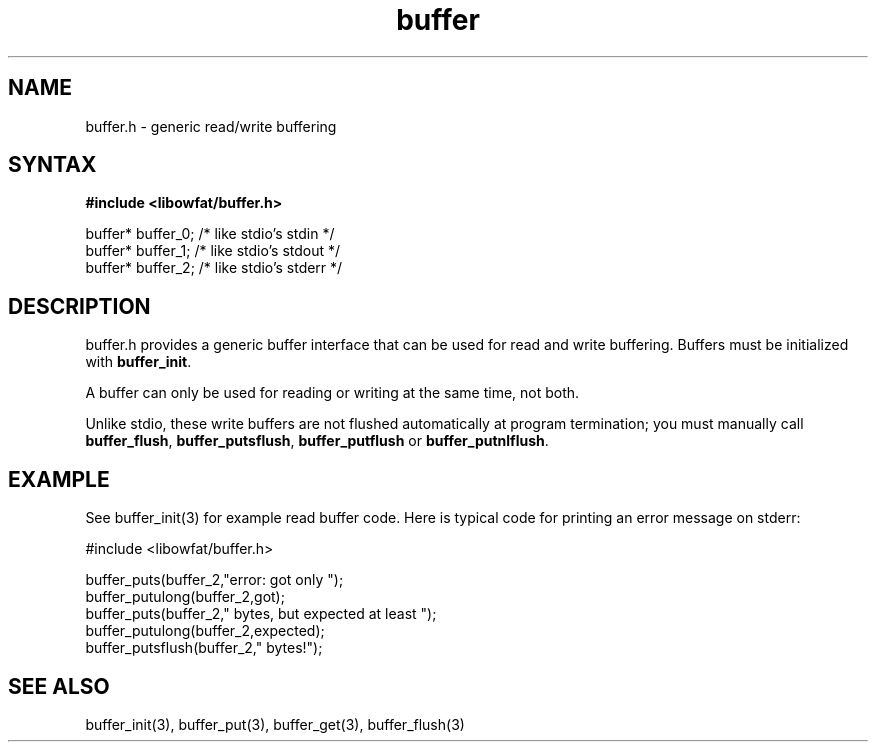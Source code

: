 .TH buffer 3
.SH NAME
buffer.h \- generic read/write buffering
.SH SYNTAX
.B #include <libowfat/buffer.h>

  buffer* buffer_0;   /* like stdio's stdin */
  buffer* buffer_1;   /* like stdio's stdout */
  buffer* buffer_2;   /* like stdio's stderr */

.SH DESCRIPTION
buffer.h provides a generic buffer interface that can be used for
read and write buffering.  Buffers must be initialized with
\fBbuffer_init\fR.

A buffer can only be used for reading or writing at the same time, not
both.

Unlike stdio, these write buffers are not flushed automatically at
program termination; you must manually call \fBbuffer_flush\fR,
\fBbuffer_putsflush\fR, \fBbuffer_putflush\fR or
\fBbuffer_putnlflush\fR.

.SH EXAMPLE
See buffer_init(3) for example read buffer code.  Here is typical code
for printing an error message on stderr:

  #include <libowfat/buffer.h>

  buffer_puts(buffer_2,"error: got only ");
  buffer_putulong(buffer_2,got);
  buffer_puts(buffer_2," bytes, but expected at least ");
  buffer_putulong(buffer_2,expected);
  buffer_putsflush(buffer_2," bytes!");

.SH "SEE ALSO"
buffer_init(3), buffer_put(3), buffer_get(3), buffer_flush(3)

